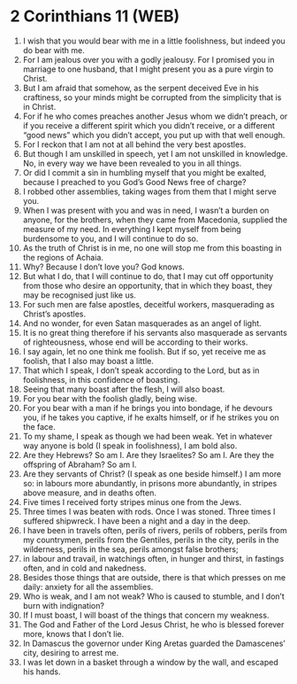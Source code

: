 * 2 Corinthians 11 (WEB)
:PROPERTIES:
:ID: WEB/47-2CO11
:END:

1. I wish that you would bear with me in a little foolishness, but indeed you do bear with me.
2. For I am jealous over you with a godly jealousy. For I promised you in marriage to one husband, that I might present you as a pure virgin to Christ.
3. But I am afraid that somehow, as the serpent deceived Eve in his craftiness, so your minds might be corrupted from the simplicity that is in Christ.
4. For if he who comes preaches another Jesus whom we didn’t preach, or if you receive a different spirit which you didn’t receive, or a different “good news” which you didn’t accept, you put up with that well enough.
5. For I reckon that I am not at all behind the very best apostles.
6. But though I am unskilled in speech, yet I am not unskilled in knowledge. No, in every way we have been revealed to you in all things.
7. Or did I commit a sin in humbling myself that you might be exalted, because I preached to you God’s Good News free of charge?
8. I robbed other assemblies, taking wages from them that I might serve you.
9. When I was present with you and was in need, I wasn’t a burden on anyone, for the brothers, when they came from Macedonia, supplied the measure of my need. In everything I kept myself from being burdensome to you, and I will continue to do so.
10. As the truth of Christ is in me, no one will stop me from this boasting in the regions of Achaia.
11. Why? Because I don’t love you? God knows.
12. But what I do, that I will continue to do, that I may cut off opportunity from those who desire an opportunity, that in which they boast, they may be recognised just like us.
13. For such men are false apostles, deceitful workers, masquerading as Christ’s apostles.
14. And no wonder, for even Satan masquerades as an angel of light.
15. It is no great thing therefore if his servants also masquerade as servants of righteousness, whose end will be according to their works.
16. I say again, let no one think me foolish. But if so, yet receive me as foolish, that I also may boast a little.
17. That which I speak, I don’t speak according to the Lord, but as in foolishness, in this confidence of boasting.
18. Seeing that many boast after the flesh, I will also boast.
19. For you bear with the foolish gladly, being wise.
20. For you bear with a man if he brings you into bondage, if he devours you, if he takes you captive, if he exalts himself, or if he strikes you on the face.
21. To my shame, I speak as though we had been weak. Yet in whatever way anyone is bold (I speak in foolishness), I am bold also.
22. Are they Hebrews? So am I. Are they Israelites? So am I. Are they the offspring of Abraham? So am I.
23. Are they servants of Christ? (I speak as one beside himself.) I am more so: in labours more abundantly, in prisons more abundantly, in stripes above measure, and in deaths often.
24. Five times I received forty stripes minus one from the Jews.
25. Three times I was beaten with rods. Once I was stoned. Three times I suffered shipwreck. I have been a night and a day in the deep.
26. I have been in travels often, perils of rivers, perils of robbers, perils from my countrymen, perils from the Gentiles, perils in the city, perils in the wilderness, perils in the sea, perils amongst false brothers;
27. in labour and travail, in watchings often, in hunger and thirst, in fastings often, and in cold and nakedness.
28. Besides those things that are outside, there is that which presses on me daily: anxiety for all the assemblies.
29. Who is weak, and I am not weak? Who is caused to stumble, and I don’t burn with indignation?
30. If I must boast, I will boast of the things that concern my weakness.
31. The God and Father of the Lord Jesus Christ, he who is blessed forever more, knows that I don’t lie.
32. In Damascus the governor under King Aretas guarded the Damascenes’ city, desiring to arrest me.
33. I was let down in a basket through a window by the wall, and escaped his hands.
